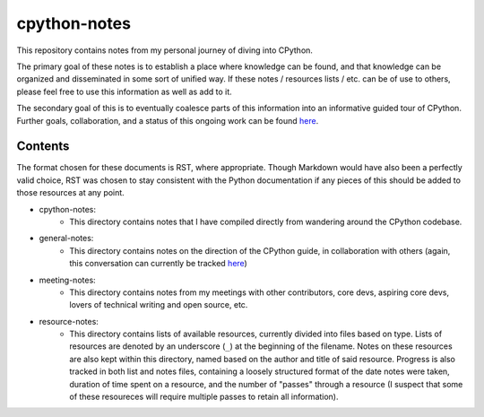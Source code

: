 =============
cpython-notes
=============

This repository contains notes from my personal journey of diving into CPython.

The primary goal of these notes is to establish a place where knowledge can be
found, and that knowledge can be organized and disseminated in some sort of unified
way. If these notes / resources lists / etc. can be of use to others, please feel
free to use this information as well as add to it.

The secondary goal of this is to eventually coalesce parts of this information
into an informative guided tour of CPython. Further goals, collaboration, and a
status of this ongoing work can be found `here <https://github.com/pyladies/pyladies-maintainers/issues/6>`_.

--------
Contents
--------
The format chosen for these documents is RST, where appropriate. Though Markdown
would have also been a perfectly valid choice, RST was chosen to stay consistent
with the Python documentation if any pieces of this should be added to those
resources at any point.

* cpython-notes:
	- This directory contains notes that I have compiled directly from wandering around the CPython codebase.
* general-notes:
	- This directory contains notes on the direction of the CPython guide, in collaboration with others (again, this conversation can currently be tracked `here <https://github.com/pyladies/pyladies-maintainers/issues/6>`_)
* meeting-notes:
	- This directory contains notes from my meetings with other contributors, core devs, aspiring core devs, lovers of technical writing and open source, etc.
* resource-notes:
	- This directory contains lists of available resources, currently divided into files based on type. Lists of resources are denoted by an underscore (``_``) at the beginning of the filename. Notes on these resources are also kept within this directory, named based on the author and title of said resource. Progress is also tracked in both list and notes files, containing a loosely structured format of the date notes were taken, duration of time spent on a resource, and the number of "passes" through a resource (I suspect that some of these resoureces will require multiple passes to retain all information).
